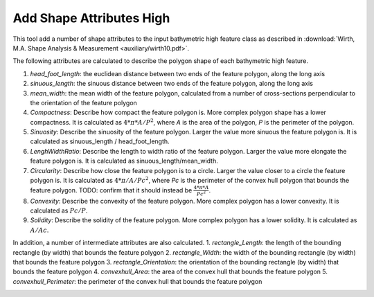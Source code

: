 Add Shape Attributes High
-------------------------


This tool add a number of shape attributes to the input bathymetric high feature class as described in :download:`Wirth, M.A. Shape Analysis & Measurement <auxiliary/wirth10.pdf>`.

The following attributes are calculated to describe the polygon shape of each bathymetric high feature.

1. *head_foot_length*: the euclidean distance between two ends of the feature polygon, along the long axis
2. *sinuous_length*: the sinuous distance between two ends of the feature polygon, along the long axis
3. *mean_width*: the mean width of the feature polygon, calculated from a number of cross-sections perpendicular to the orientation of the feature polygon
4. *Compactness*: Describe how compact the feature polygon is. More complex polygon shape has a lower compactness. It is calculated as :math:`4 * \pi * A / P^2`, where *A* is the area of the polygon, *P* is the perimeter of the polygon.
5. *Sinuosity*: Describe the sinuosity of the feature polygon. Larger the value more sinuous the feature polygon is. It is calculated as sinuous_length / head_foot_length.
6. *LenghWidthRatio*: Describe the length to width ratio of the feature polygon. Larger the value more elongate the feature polygon is. It is calculated as sinuous_length/mean_width.
7. *Circularity*: Describe how close the feature polygon is to a circle. Larger the value closer to a circle the feature polygon is. It is calculated as :math:`4 * \pi / A / Pc^2`, where *Pc* is the perimeter of the convex hull polygon that bounds the feature polygon. TODO: confirm that it should instead be :math:`\frac{4 * \pi * A}{Pc^2}`.
8. *Convexity*: Describe the convexity of the feature polygon. More complex polygon has a lower convexity. It is calculated as :math:`Pc / P`.
9. *Solidity*: Describe the solidity of the feature polygon. More complex polygon has a lower solidity.  It is calculated as :math:`A / Ac`.

In addition, a number of intermediate attributes are also calculated.
1. *rectangle_Length*: the length of the bounding rectangle (by width) that bounds the feature polygon
2. *rectangle_Width*: the width of the bounding rectangle (by width) that bounds the feature polygon
3. *rectangle_Orientation*: the orientation of the bounding rectangle (by width) that bounds the feature polygon
4. *convexhull_Area*: the area of the convex hull that bounds the feature polygon
5. *convexhull_Perimeter*: the perimeter of the convex hull that bounds the feature polygon


.. image:: images/shape_attributes3.png
   :align: center
